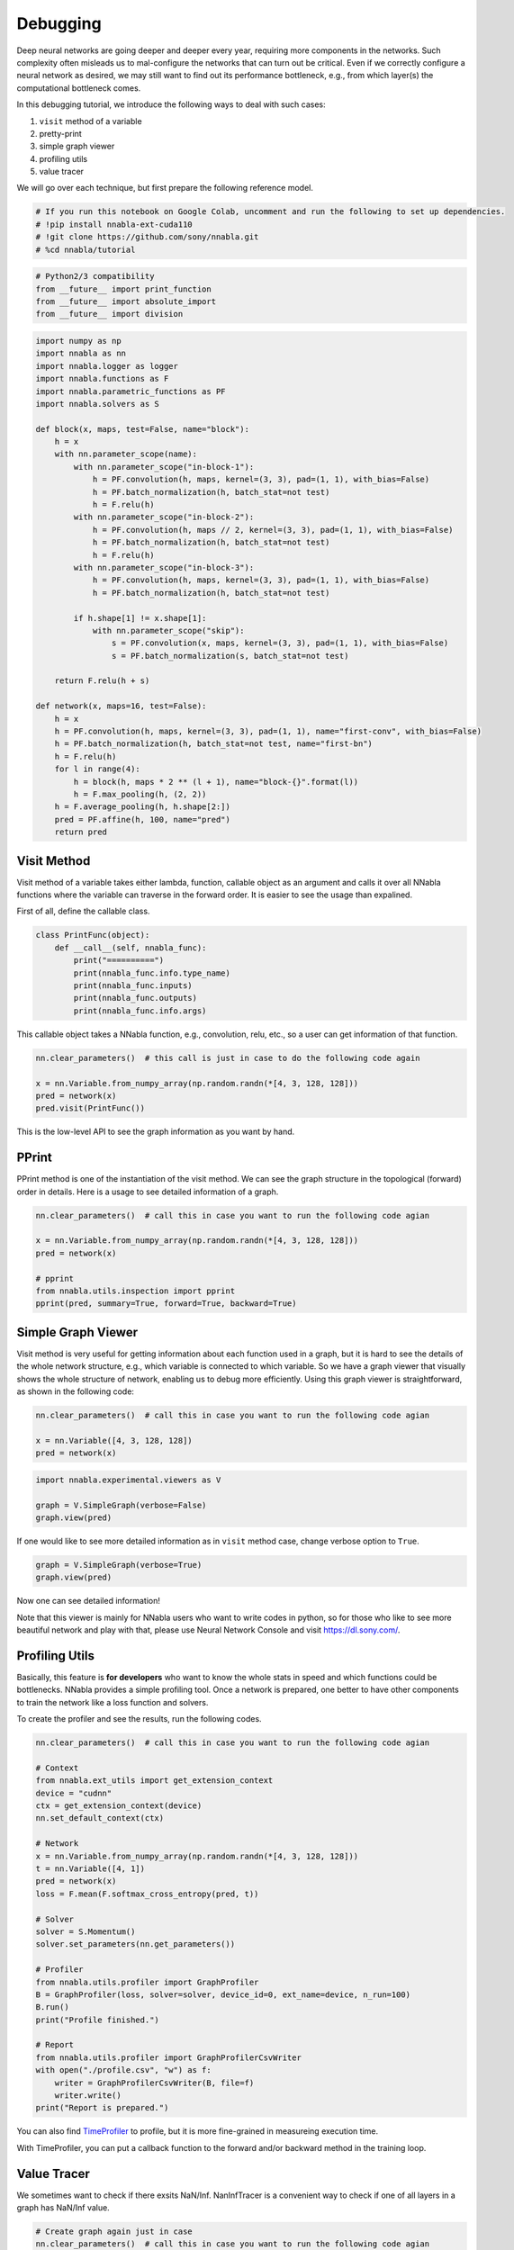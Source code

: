 
Debugging
=========

Deep neural networks are going deeper and deeper every year, requiring
more components in the networks. Such complexity often misleads us to
mal-configure the networks that can turn out be critical. Even if we
correctly configure a neural network as desired, we may still want to
find out its performance bottleneck, e.g., from which layer(s) the
computational bottleneck comes.

In this debugging tutorial, we introduce the following ways to deal with
such cases:

1. ``visit`` method of a variable
2. pretty-print
3. simple graph viewer
4. profiling utils
5. value tracer

We will go over each technique, but first prepare the following
reference model.

.. code:: ipython3

    # If you run this notebook on Google Colab, uncomment and run the following to set up dependencies.
    # !pip install nnabla-ext-cuda110
    # !git clone https://github.com/sony/nnabla.git
    # %cd nnabla/tutorial

.. code:: ipython3

    # Python2/3 compatibility
    from __future__ import print_function
    from __future__ import absolute_import
    from __future__ import division

.. code:: ipython3

    import numpy as np
    import nnabla as nn
    import nnabla.logger as logger
    import nnabla.functions as F
    import nnabla.parametric_functions as PF
    import nnabla.solvers as S
    
    def block(x, maps, test=False, name="block"):
        h = x
        with nn.parameter_scope(name):
            with nn.parameter_scope("in-block-1"):
                h = PF.convolution(h, maps, kernel=(3, 3), pad=(1, 1), with_bias=False)
                h = PF.batch_normalization(h, batch_stat=not test)
                h = F.relu(h)
            with nn.parameter_scope("in-block-2"):
                h = PF.convolution(h, maps // 2, kernel=(3, 3), pad=(1, 1), with_bias=False)
                h = PF.batch_normalization(h, batch_stat=not test)
                h = F.relu(h)
            with nn.parameter_scope("in-block-3"):
                h = PF.convolution(h, maps, kernel=(3, 3), pad=(1, 1), with_bias=False)
                h = PF.batch_normalization(h, batch_stat=not test)
                
            if h.shape[1] != x.shape[1]:
                with nn.parameter_scope("skip"):
                    s = PF.convolution(x, maps, kernel=(3, 3), pad=(1, 1), with_bias=False)
                    s = PF.batch_normalization(s, batch_stat=not test)
    
        return F.relu(h + s)
    
    def network(x, maps=16, test=False):
        h = x
        h = PF.convolution(h, maps, kernel=(3, 3), pad=(1, 1), name="first-conv", with_bias=False)
        h = PF.batch_normalization(h, batch_stat=not test, name="first-bn")
        h = F.relu(h)
        for l in range(4):
            h = block(h, maps * 2 ** (l + 1), name="block-{}".format(l))
            h = F.max_pooling(h, (2, 2))
        h = F.average_pooling(h, h.shape[2:])
        pred = PF.affine(h, 100, name="pred")
        return pred      

Visit Method
------------

Visit method of a variable takes either lambda, function, callable
object as an argument and calls it over all NNabla functions where the
variable can traverse in the forward order. It is easier to see the
usage than expalined.

First of all, define the callable class.

.. code:: ipython3

    class PrintFunc(object):
        def __call__(self, nnabla_func):
            print("==========")
            print(nnabla_func.info.type_name)
            print(nnabla_func.inputs)
            print(nnabla_func.outputs)
            print(nnabla_func.info.args)

This callable object takes a NNabla function, e.g., convolution, relu,
etc., so a user can get information of that function.

.. code:: ipython3

    nn.clear_parameters()  # this call is just in case to do the following code again
    
    x = nn.Variable.from_numpy_array(np.random.randn(*[4, 3, 128, 128]))
    pred = network(x)
    pred.visit(PrintFunc())

This is the low-level API to see the graph information as you want by
hand.

PPrint
------

PPrint method is one of the instantiation of the visit method. We can
see the graph structure in the topological (forward) order in details.
Here is a usage to see detailed information of a graph.

.. code:: ipython3

    nn.clear_parameters()  # call this in case you want to run the following code agian
    
    x = nn.Variable.from_numpy_array(np.random.randn(*[4, 3, 128, 128]))
    pred = network(x)
    
    # pprint
    from nnabla.utils.inspection import pprint
    pprint(pred, summary=True, forward=True, backward=True)

Simple Graph Viewer
-------------------

Visit method is very useful for getting information about each function
used in a graph, but it is hard to see the details of the whole network
structure, e.g., which variable is connected to which variable. So we
have a graph viewer that visually shows the whole structure of network,
enabling us to debug more efficiently. Using this graph viewer is
straightforward, as shown in the following code:

.. code:: ipython3

    nn.clear_parameters()  # call this in case you want to run the following code agian
    
    x = nn.Variable([4, 3, 128, 128])
    pred = network(x)

.. code:: ipython3

    import nnabla.experimental.viewers as V
    
    graph = V.SimpleGraph(verbose=False)
    graph.view(pred)

If one would like to see more detailed information as in ``visit``
method case, change verbose option to ``True``.

.. code:: ipython3

    graph = V.SimpleGraph(verbose=True)
    graph.view(pred)

Now one can see detailed information!

Note that this viewer is mainly for NNabla users who want to write codes
in python, so for those who like to see more beautiful network and play
with that, please use Neural Network Console and visit
https://dl.sony.com/.

Profiling Utils
---------------

Basically, this feature is **for developers** who want to know the whole
stats in speed and which functions could be bottlenecks. NNabla provides
a simple profiling tool. Once a network is prepared, one better to have
other components to train the network like a loss function and solvers.

To create the profiler and see the results, run the following codes.

.. code:: ipython3

    nn.clear_parameters()  # call this in case you want to run the following code agian
    
    # Context
    from nnabla.ext_utils import get_extension_context
    device = "cudnn"
    ctx = get_extension_context(device)
    nn.set_default_context(ctx)
    
    # Network
    x = nn.Variable.from_numpy_array(np.random.randn(*[4, 3, 128, 128]))
    t = nn.Variable([4, 1])
    pred = network(x)
    loss = F.mean(F.softmax_cross_entropy(pred, t))
    
    # Solver
    solver = S.Momentum()
    solver.set_parameters(nn.get_parameters())
    
    # Profiler
    from nnabla.utils.profiler import GraphProfiler
    B = GraphProfiler(loss, solver=solver, device_id=0, ext_name=device, n_run=100)
    B.run()
    print("Profile finished.")
    
    # Report
    from nnabla.utils.profiler import GraphProfilerCsvWriter
    with open("./profile.csv", "w") as f:
        writer = GraphProfilerCsvWriter(B, file=f)
        writer.write()
    print("Report is prepared.")

You can also find
`TimeProfiler <http://43.196.179.83:8000/build-doc/doc/html/python/api/utils/debug_utils.html#nnabla.utils.inspection.profile.TimeProfiler>`__
to profile, but it is more fine-grained in measureing execution time.

With TimeProfiler, you can put a callback function to the forward and/or
backward method in the training loop.

Value Tracer
------------

We sometimes want to check if there exsits NaN/Inf. NanInfTracer is a
convenient way to check if one of all layers in a graph has NaN/Inf
value.

.. code:: ipython3

    # Create graph again just in case
    nn.clear_parameters()  # call this in case you want to run the following code agian
    
    # Try to switch these two
    x = nn.Variable.from_numpy_array(np.random.randn(*[4, 3, 64, 64]))
    #x = nn.Variable([4, 3, 64, 64])
    pred = network(x)
    
    # NanInfTracer
    from nnabla.utils.inspection import NanInfTracer
    nit = NanInfTracer(trace_inf=True, trace_nan=True, need_details=True)
    
    with nit.trace():
        # Try to comment either of these two or both
        pred.forward(function_post_hook=nit.forward_post_hook)
        pred.backward(function_post_hook=nit.backward_post_hook)
        
    print(nit.check())
